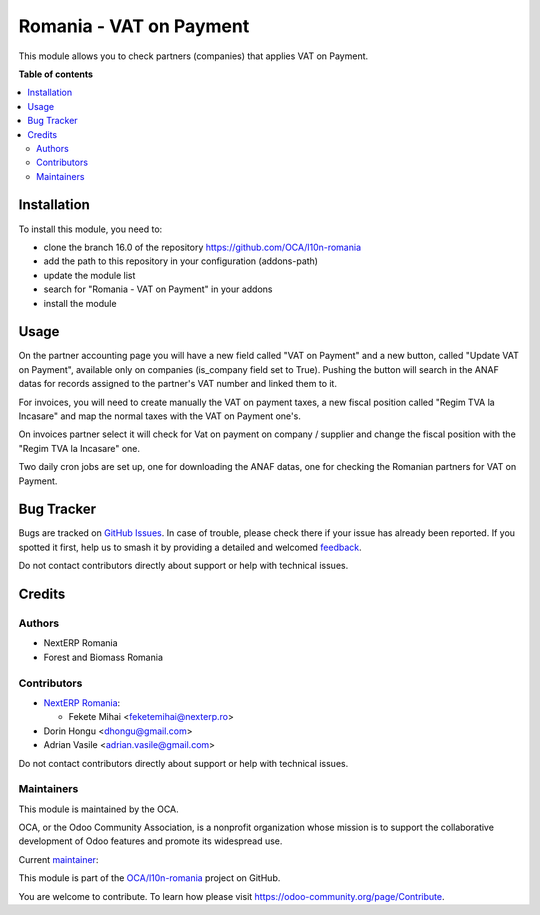 ========================
Romania - VAT on Payment
========================

.. 
   !!!!!!!!!!!!!!!!!!!!!!!!!!!!!!!!!!!!!!!!!!!!!!!!!!!!
   !! This file is generated by oca-gen-addon-readme !!
   !! changes will be overwritten.                   !!
   !!!!!!!!!!!!!!!!!!!!!!!!!!!!!!!!!!!!!!!!!!!!!!!!!!!!
   !! source digest: sha256:e5c2b32b363555d4dab98fbc4977f1213aa249431fe4d45206354577434c0ca4
   !!!!!!!!!!!!!!!!!!!!!!!!!!!!!!!!!!!!!!!!!!!!!!!!!!!!

.. |badge1| image:: https://img.shields.io/badge/maturity-Mature-brightgreen.png
    :target: https://odoo-community.org/page/development-status
    :alt: Mature
.. |badge2| image:: https://img.shields.io/badge/licence-AGPL--3-blue.png
    :target: http://www.gnu.org/licenses/agpl-3.0-standalone.html
    :alt: License: AGPL-3
.. |badge3| image:: https://img.shields.io/badge/github-OCA%2Fl10n--romania-lightgray.png?logo=github
    :target: https://github.com/OCA/l10n-romania/tree/16.0/l10n_ro_vat_on_payment
    :alt: OCA/l10n-romania
.. |badge4| image:: https://img.shields.io/badge/weblate-Translate%20me-F47D42.png
    :target: https://translation.odoo-community.org/projects/l10n-romania-16-0/l10n-romania-16-0-l10n_ro_vat_on_payment
    :alt: Translate me on Weblate
.. |badge5| image:: https://img.shields.io/badge/runboat-Try%20me-875A7B.png
    :target: https://runboat.odoo-community.org/builds?repo=OCA/l10n-romania&target_branch=16.0
    :alt: Try me on Runboat

|badge1| |badge2| |badge3| |badge4| |badge5|

This module allows you to check partners (companies) that applies VAT on Payment.

**Table of contents**

.. contents::
   :local:

Installation
============

To install this module, you need to:

* clone the branch 16.0 of the repository https://github.com/OCA/l10n-romania
* add the path to this repository in your configuration (addons-path)
* update the module list
* search for "Romania - VAT on Payment" in your addons
* install the module

Usage
=====

On the partner accounting page you will have a new field called
"VAT on Payment" and a new button, called "Update VAT on Payment",
available only on companies (is_company field set to True).
Pushing the button will search in the ANAF datas for records assigned
to the partner's VAT number and linked them to it.

For invoices, you will need to create manually the VAT on payment taxes,
a new fiscal position called "Regim TVA la Incasare" and map the normal
taxes with the VAT on Payment one's.

On invoices partner select it will check for Vat on payment on company / supplier
and change the fiscal position with the "Regim TVA la Incasare" one.

Two daily cron jobs are set up, one for downloading the ANAF datas,
one for checking the Romanian partners for VAT on Payment.

Bug Tracker
===========

Bugs are tracked on `GitHub Issues <https://github.com/OCA/l10n-romania/issues>`_.
In case of trouble, please check there if your issue has already been reported.
If you spotted it first, help us to smash it by providing a detailed and welcomed
`feedback <https://github.com/OCA/l10n-romania/issues/new?body=module:%20l10n_ro_vat_on_payment%0Aversion:%2016.0%0A%0A**Steps%20to%20reproduce**%0A-%20...%0A%0A**Current%20behavior**%0A%0A**Expected%20behavior**>`_.

Do not contact contributors directly about support or help with technical issues.

Credits
=======

Authors
~~~~~~~

* NextERP Romania
* Forest and Biomass Romania

Contributors
~~~~~~~~~~~~

* `NextERP Romania <https://www.nexterp.ro>`_:

  * Fekete Mihai <feketemihai@nexterp.ro>

* Dorin Hongu <dhongu@gmail.com>
* Adrian Vasile <adrian.vasile@gmail.com>

Do not contact contributors directly about support or help with technical issues.

Maintainers
~~~~~~~~~~~

This module is maintained by the OCA.

.. image:: https://odoo-community.org/logo.png
   :alt: Odoo Community Association
   :target: https://odoo-community.org

OCA, or the Odoo Community Association, is a nonprofit organization whose
mission is to support the collaborative development of Odoo features and
promote its widespread use.

.. |maintainer-feketemihai| image:: https://github.com/feketemihai.png?size=40px
    :target: https://github.com/feketemihai
    :alt: feketemihai

Current `maintainer <https://odoo-community.org/page/maintainer-role>`__:

|maintainer-feketemihai| 

This module is part of the `OCA/l10n-romania <https://github.com/OCA/l10n-romania/tree/16.0/l10n_ro_vat_on_payment>`_ project on GitHub.

You are welcome to contribute. To learn how please visit https://odoo-community.org/page/Contribute.
